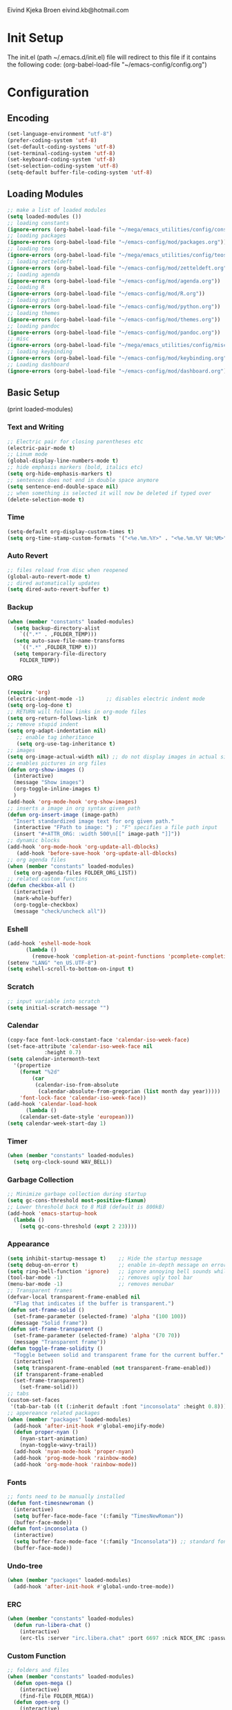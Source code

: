 # -*- buffer-read-only: t -*-
#+STARTUP: content

Eivind Kjeka Broen
eivind.kb@hotmail.com

* Init Setup
The init.el (path ~/.emacs.d/init.el) file will redirect to this file if it contains the following code: 
(org-babel-load-file "~/emacs-config/config.org")

* Configuration
** Encoding
#+begin_src emacs-lisp
  (set-language-environment "utf-8")
  (prefer-coding-system 'utf-8)
  (set-default-coding-systems 'utf-8)
  (set-terminal-coding-system 'utf-8)
  (set-keyboard-coding-system 'utf-8)
  (set-selection-coding-system 'utf-8)
  (setq-default buffer-file-coding-system 'utf-8)
#+end_src
** Loading Modules
#+begin_src emacs-lisp
  ;; make a list of loaded modules
  (setq loaded-modules ())
  ;; loading constants 
  (ignore-errors (org-babel-load-file "~/mega/emacs_utilities/config/constants.org"))
  ;; loading packages
  (ignore-errors (org-babel-load-file "~/emacs-config/mod/packages.org"))
  ;; loading teos
  (ignore-errors (org-babel-load-file "~/mega/emacs_utilities/config/teos.org"))
  ;; loading zetteldeft
  (ignore-errors (org-babel-load-file "~/emacs-config/mod/zetteldeft.org"))
  ;; loading agenda
  (ignore-errors (org-babel-load-file "~/emacs-config/mod/agenda.org"))
  ;; loading R
  (ignore-errors (org-babel-load-file "~/emacs-config/mod/R.org"))
  ;; loading python
  (ignore-errors (org-babel-load-file "~/emacs-config/mod/python.org"))
  ;; loading themes
  (ignore-errors (org-babel-load-file "~/emacs-config/mod/themes.org"))
  ;; loading pandoc
  (ignore-errors (org-babel-load-file "~/emacs-config/mod/pandoc.org"))
  ;; misc
  (ignore-errors (org-babel-load-file "~/mega/emacs_utilities/config/misc.org"))
  ;; loading keybinding
  (ignore-errors (org-babel-load-file "~/emacs-config/mod/keybinding.org"))
  ;; Loading dashboard
  (ignore-errors (org-babel-load-file "~/emacs-config/mod/dashboard.org"))
#+end_src
** Basic Setup
(print loaded-modules)
*** Text and Writing
#+begin_src emacs-lisp
  ;; Electric pair for closing parentheses etc
  (electric-pair-mode t)
  ;; Linum mode
  (global-display-line-numbers-mode t)
  ;; hide emphasis markers (bold, italics etc)
  (setq org-hide-emphasis-markers t)
  ;; sentences does not end in double space anymore
  (setq sentence-end-double-space nil)
  ;; when something is selected it will now be deleted if typed over
  (delete-selection-mode t)
#+end_src
*** Time
#+begin_src emacs-lisp
  (setq-default org-display-custom-times t)
  (setq org-time-stamp-custom-formats '("<%e.%m.%Y>" . "<%e.%m.%Y %H:%M>"))
#+end_src
*** Auto Revert
#+begin_src emacs-lisp
  ;; files reload from disc when reopened
  (global-auto-revert-mode t)
  ;; dired automatically updates  
  (setq dired-auto-revert-buffer t)
#+end_src

*** Backup
#+begin_src emacs-lisp
(when (member "constants" loaded-modules)
  (setq backup-directory-alist
    `((".*" . ,FOLDER_TEMP)))
  (setq auto-save-file-name-transforms
    `((".*" ,FOLDER_TEMP t)))
  (setq temporary-file-directory
    FOLDER_TEMP))
#+end_src
*** ORG
#+begin_src emacs-lisp
  (require 'org)
  (electric-indent-mode -1)       ;; disables electric indent mode
  (setq org-log-done t)
  ;; RETURN will follow links in org-mode files
  (setq org-return-follows-link  t)
  ;; remove stupid indent
  (setq org-adapt-indentation nil)
     ;; enable tag inheritance
     (setq org-use-tag-inheritance t)
  ;; images
  (setq org-image-actual-width nil) ;; do not display images in actual size
  ;; enables pictures in org files
  (defun org-show-images ()
    (interactive)
    (message "Show images")
    (org-toggle-inline-images t)
    )
  (add-hook 'org-mode-hook 'org-show-images)
  ;; inserts a image in org syntax given path
  (defun org-insert-image (image-path)
    "Insert standardized image text for org given path."
    (interactive "FPath to image: ") ; "F" specifies a file path input
    (insert "#+ATTR_ORG: :width 500\n[[" image-path "]]"))
  ;; dynamic blocks
  (add-hook 'org-mode-hook 'org-update-all-dblocks)
     (add-hook 'before-save-hook 'org-update-all-dblocks)
  ;; org agenda files
  (when (member "constants" loaded-modules)
    (setq org-agenda-files FOLDER_ORG_LIST))
  ;; related custom functins
  (defun checkbox-all ()
    (interactive)
    (mark-whole-buffer)
    (org-toggle-checkbox)
    (message "check/uncheck all"))
#+end_src
*** Eshell
#+begin_src emacs-lisp
  (add-hook 'eshell-mode-hook
	    (lambda ()
	      (remove-hook 'completion-at-point-functions 'pcomplete-completions-at-point t)))
  (setenv "LANG" "en_US.UTF-8")
  (setq eshell-scroll-to-bottom-on-input t)
#+end_src
*** Scratch
#+begin_src emacs-lisp
  ;; input variable into scratch
  (setq initial-scratch-message "")
#+end_src
*** Calendar
#+begin_src emacs-lisp
  (copy-face font-lock-constant-face 'calendar-iso-week-face)
  (set-face-attribute 'calendar-iso-week-face nil
		      :height 0.7)
  (setq calendar-intermonth-text
	'(propertize
	  (format "%2d"
		  (car
		   (calendar-iso-from-absolute
		    (calendar-absolute-from-gregorian (list month day year)))))
	  'font-lock-face 'calendar-iso-week-face))
  (add-hook 'calendar-load-hook
	    (lambda ()
	  (calendar-set-date-style 'european)))
  (setq calendar-week-start-day 1)
#+end_src
*** Timer
#+begin_src emacs-lisp
  (when (member "constants" loaded-modules)
    (setq org-clock-sound WAV_BELL))
#+end_src
*** Garbage Collection
#+begin_src emacs-lisp
  ;; Minimize garbage collection during startup
  (setq gc-cons-threshold most-positive-fixnum)
  ;; Lower threshold back to 8 MiB (default is 800kB)
  (add-hook 'emacs-startup-hook
	(lambda ()
	  (setq gc-cons-threshold (expt 2 23))))
#+end_src

*** Appearance
#+begin_src emacs-lisp
  (setq inhibit-startup-message t)    ;; Hide the startup message
  (setq debug-on-error t)             ;; enable in-depth message on error
  (setq ring-bell-function 'ignore)   ;; ignore annoying bell sounds while in emacs
  (tool-bar-mode -1)                  ;; removes ugly tool bar
  (menu-bar-mode -1)                  ;; removes menubar
  ;; Transparent frames
  (defvar-local transparent-frame-enabled nil
    "Flag that indicates if the buffer is transparent.")
  (defun set-frame-solid ()
    (set-frame-parameter (selected-frame) 'alpha '(100 100))
    (message "Solid frame"))
  (defun set-frame-transparent ()
    (set-frame-parameter (selected-frame) 'alpha '(70 70))
    (message "Transparent frame"))
  (defun toggle-frame-solidity ()
    "Toggle between solid and transparent frame for the current buffer."
    (interactive)
    (setq transparent-frame-enabled (not transparent-frame-enabled))
    (if transparent-frame-enabled
	(set-frame-transparent)
      (set-frame-solid)))
  ;; tabs
  (custom-set-faces
   '(tab-bar-tab ((t (:inherit default :font "inconsolata" :height 0.8)))))
  ;; appereance related packages
  (when (member "packages" loaded-modules)
    (add-hook 'after-init-hook #'global-emojify-mode)
    (defun proper-nyan ()
      (nyan-start-animation)
      (nyan-toggle-wavy-trail))
    (add-hook 'nyan-mode-hook 'proper-nyan)
    (add-hook 'prog-mode-hook 'rainbow-mode)
    (add-hook 'org-mode-hook 'rainbow-mode))
#+end_src
*** Fonts
#+begin_src emacs-lisp
  ;; fonts need to be manually installed
  (defun font-timesnewroman ()
    (interactive)
    (setq buffer-face-mode-face '(:family "TimesNewRoman"))
    (buffer-face-mode))
  (defun font-inconsolata ()
    (interactive)
    (setq buffer-face-mode-face '(:family "Inconsolata")) ;; standard font find it in ~/mega/fonts
    (buffer-face-mode))
#+end_src
*** Undo-tree
#+begin_src emacs-lisp
  (when (member "packages" loaded-modules)
    (add-hook 'after-init-hook #'global-undo-tree-mode))
#+end_src
*** ERC
#+begin_src emacs-lisp
  (when (member "constants" loaded-modules)
    (defun run-libera-chat ()
      (interactive)
      (erc-tls :server "irc.libera.chat" :port 6697 :nick NICK_ERC :password )))
#+end_src
*** Custom Function
#+begin_src emacs-lisp
  ;; folders and files
  (when (member "constants" loaded-modules)
    (defun open-mega ()
      (interactive)
      (find-file FOLDER_MEGA))
    (defun open-org ()
      (interactive)
      (find-file FOLDER_ORG))
    (defun open-handleliste ()
      (interactive)
      (find-file ORG_HANDLELISTE))
    (defun open-emacs_utilities ()
      (interactive)
      (find-file FOLDER_EMACS_UTILITIES))
    ;; open config
    (defun open-config ()
      (interactive)
      (find-file ORG_CONFIG))
    (defun open-token ()
      (interactive)
      (find-file ORG_TOKENS)))
  ;; open scratch
  (defun open-scratch ()
    (interactive)
    (switch-to-buffer "*scratch*"))
  ;; other custom functions
  (defun unhighlight-all ()
    (interactive)
    (unhighlight-regexp t)
    (message "Removed all highlights"))
  (defun save-text-as-file (text filename)
  "Save TEXT as a file named FILENAME."
  (with-temp-buffer
     (insert text)
     (write-file filename))
     (message (format "'%s' saved." filename)))
  (defun file-content-equal-to-string-p (file string)
    "Check if the content of FILE is equal to STRING."
    (with-temp-buffer
      (insert-file-contents file)
      (string= (buffer-string) string)))
  (defun delete-current-file ()
    "Deletes the current file being viewed in the buffer"
    (interactive)
    (let ((filename (buffer-file-name)))
      (when filename
    (if (yes-or-no-p (format "Are you sure you want to delete %s?" filename))
	(progn
	  (delete-file filename)
	  (message "File '%s' deleted." filename)
	  (kill-buffer))
      (message "File '%s' not deleted." filename)))))
  (defun backward-kill-word-or-whitespace ()
    "Remove all whitespace if the character behind the cursor is whitespace, otherwise remove a word."
    (interactive)
    (if (looking-back "\\s-")
    (progn
      (delete-region (point) (save-excursion (skip-chars-backward " \t\n") (point))))
      (backward-kill-word 1)))
  ;; write functions
  (defun write-current-time ()
    "Writes the current time at the cursor position."
    (interactive)
    (insert (current-time-string)))
  (defun write-current-date ()
    "Writes current date at current position"
    (interactive)
    (insert (format-time-string "%d-%m-%Y")))
  (defun write-current-path ()
    "Writes the path to current buffer at the cursor position."
    (interactive)
    (insert (buffer-file-name)))
  (defun write-read-only ()
    "Write the syntax necessary for activating read only on top of file"
    (interactive)
    (save-excursion
      (goto-char (point-min))
      (insert "# -*- buffer-read-only: t -*-\n")))
#+end_src
*** Mastodon
#+begin_src emacs-lisp
  (when (member "packages" loaded-modules)
    (setq mastodon-instance-url "https://tech.lgbt"
      mastodon-active-user "gray")
    (defun my-mastodon-hook ()
      (visual-line-mode t))
    (add-hook 'mastodon-mode-hook 'my-mastodon-hook))
#+end_src
*** Startup
#+begin_src emacs-lisp
  (when (member "themes" loaded-modules)
    (set-month-theme))
  (cd "~/")
  (open-scratch)
  (when (member "zetteldeft" loaded-modules)
    (deft))
  (delete-window)
  (toggle-frame-solidity)
  (print loaded-modules)
#+end_src

